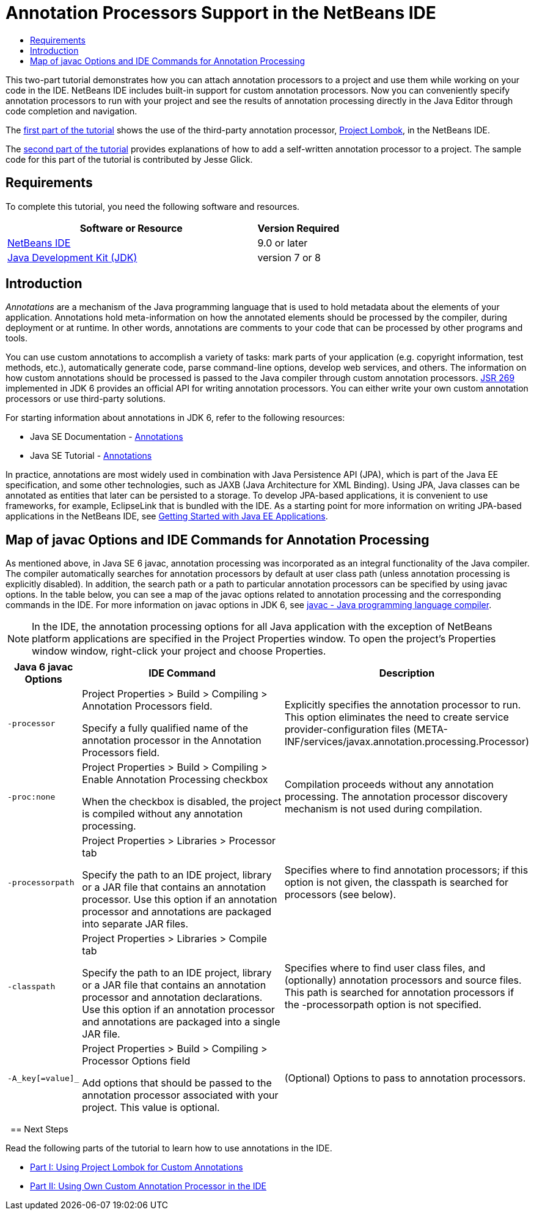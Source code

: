// 
//     Licensed to the Apache Software Foundation (ASF) under one
//     or more contributor license agreements.  See the NOTICE file
//     distributed with this work for additional information
//     regarding copyright ownership.  The ASF licenses this file
//     to you under the Apache License, Version 2.0 (the
//     "License"); you may not use this file except in compliance
//     with the License.  You may obtain a copy of the License at
// 
//       http://www.apache.org/licenses/LICENSE-2.0
// 
//     Unless required by applicable law or agreed to in writing,
//     software distributed under the License is distributed on an
//     "AS IS" BASIS, WITHOUT WARRANTIES OR CONDITIONS OF ANY
//     KIND, either express or implied.  See the License for the
//     specific language governing permissions and limitations
//     under the License.
//

= Annotation Processors Support in the NetBeans IDE
:page-layout: tutorial
:jbake-tags: tutorials 
:jbake-status: published
:icons: font
:page-syntax: true
:source-highlighter: pygments
:toc: left
:toc-title:
:description: Annotation Processors Support in the NetBeans IDE - Apache NetBeans
:keywords: Apache NetBeans, Tutorials, Annotation Processors Support in the NetBeans IDE

This two-part tutorial demonstrates how you can attach annotation processors to a project and use them while working on your code in the IDE. 
NetBeans IDE includes built-in support for custom annotation processors. 
Now you can conveniently specify annotation processors to run with your project and see the results of 
annotation processing directly in the Java Editor through code completion and navigation.

The xref:kb/docs/java/annotations-lombok.adoc[first part of the tutorial] shows the use of the third-party annotation processor, 
link:https://projectlombok.org/[Project Lombok], in the NetBeans IDE.

The xref:kb/docs/java/annotations-custom.adoc[second part of the tutorial] provides explanations of how to add a self-written annotation processor to a project. 
The sample code for this part of the tutorial is contributed by Jesse Glick.


== Requirements

To complete this tutorial, you need the following software and resources.

[cols="3,1"]
|===
|Software or Resource |Version Required 

|xref:front::download/index.adoc[NetBeans IDE] | 9.0 or later

|link:http://www.oracle.com/technetwork/java/javase/downloads/index.html[Java Development Kit (JDK)] |version 7 or 8 
|===


== Introduction

_Annotations_ are a mechanism of the Java programming language that is used to hold metadata about the elements of your application. 
Annotations hold meta-information on how the annotated elements should be processed by the compiler, during deployment or at runtime. In other words, 
annotations are comments to your code that can be processed by other programs and tools.

You can use custom annotations to accomplish a variety of tasks: mark parts of your application (e.g. copyright information, test methods, etc.), 
automatically generate code, parse command-line options, develop web services, and others. 
The information on how custom annotations should be processed is passed to the Java compiler through custom annotation processors. 
link:http://www.jcp.org/en/jsr/detail?id=269[JSR 269] implemented in JDK 6 provides an official API for writing annotation processors. 
You can either write your own custom annotation processors or use third-party solutions.

For starting information about annotations in JDK 6, refer to the following resources:

* Java SE Documentation - link:http://download.oracle.com/javase/6/docs/technotes/guides/language/annotations.html[Annotations]
* Java SE Tutorial - link:http://download.oracle.com/javase/tutorial/java/javaOO/annotations.html[Annotations]

In practice, annotations are most widely used in combination with Java Persistence API (JPA), which is part of the Java EE specification, 
and some other technologies, such as JAXB (Java Architecture for XML Binding). Using JPA, Java classes can be annotated as entities that later can be persisted to a storage. 
To develop JPA-based applications, it is convenient to use frameworks, for example, EclipseLink that is bundled with the IDE. 
As a starting point for more information on writing JPA-based applications in the NetBeans IDE, 
see xref:kb/docs/javaee/javaee-gettingstarted.adoc[Getting Started with Java EE Applications].


== Map of javac Options and IDE Commands for Annotation Processing

As mentioned above, in Java SE 6 javac, annotation processing was incorporated as an integral functionality of the Java compiler. 
The compiler automatically searches for annotation processors by default at user class path (unless annotation processing is explicitly disabled). 
In addition, the search path or a path to particular annotation processors can be specified by using javac options. 
In the table below, you can see a map of the javac options related to annotation processing and the corresponding commands in the IDE. 
For more information on javac options in JDK 6, see link:http://download.oracle.com/javase/6/docs/technotes/tools/windows/javac.html[javac - Java programming language compiler].

NOTE: In the IDE, the annotation processing options for all Java application with the exception of NetBeans platform applications are specified in the Project Properties window. 
To open the project's Properties window window, right-click your project and choose Properties.

[cols="1,3,3"]
|===
|Java 6 javac Options |IDE Command |Description 

| ``-processor``  |

Project Properties > Build > Compiling > Annotation Processors field.

Specify a fully qualified name of the annotation processor in the Annotation Processors field.

 |Explicitly specifies the annotation processor to run. This option eliminates the need to create service provider-configuration files (META-INF/services/javax.annotation.processing.Processor) 

| ``-proc:none``  |

Project Properties > Build > Compiling > Enable Annotation Processing checkbox

When the checkbox is disabled, the project is compiled without any annotation processing.

 |Compilation proceeds without any annotation processing. The annotation processor discovery mechanism is not used during compilation. 

| ``-processorpath``  |

Project Properties > Libraries > Processor tab

Specify the path to an IDE project, library or a JAR file that contains an annotation processor. Use this option if an annotation processor and annotations are packaged into separate JAR files.

 |Specifies where to find annotation processors; if this option is not given, the classpath is searched for processors (see below). 

| ``-classpath``  |

Project Properties > Libraries > Compile tab

Specify the path to an IDE project, library or a JAR file that contains an annotation processor and annotation declarations. Use this option if an annotation processor and annotations are packaged into a single JAR file.

 |Specifies where to find user class files, and (optionally) annotation processors and source files. This path is searched for annotation processors if the -processorpath option is not specified. 

| ``-A_key[=value]_``  |

Project Properties > Build > Compiling > Processor Options field

Add options that should be passed to the annotation processor associated with your project. This value is optional.

 |(Optional) Options to pass to annotation processors. 
|===

 
== Next Steps

Read the following parts of the tutorial to learn how to use annotations in the IDE.

* xref:kb/docs/java/annotations-lombok.adoc[Part I: Using Project Lombok for Custom Annotations]
* xref:kb/docs/java/annotations-custom.adoc[Part II: Using Own Custom Annotation Processor in the IDE]

